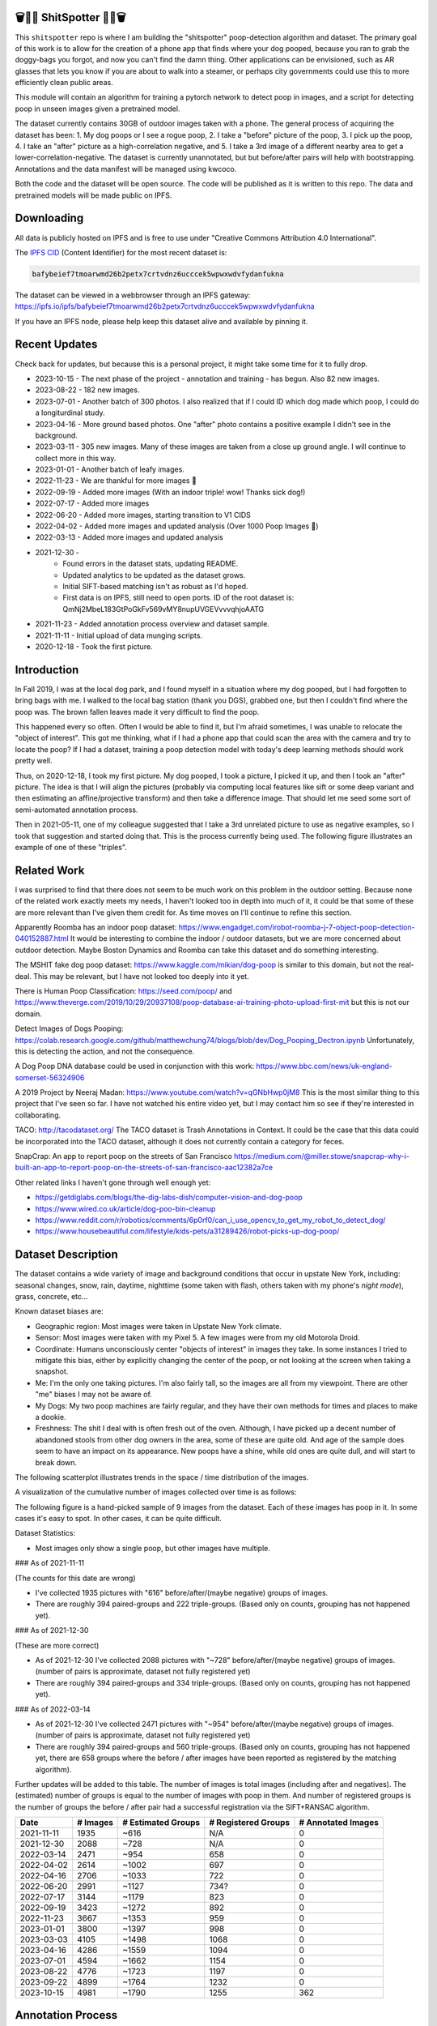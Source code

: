 🗑️📱💩 ShitSpotter 💩📱🗑️
=========================

.. 💩📱📷🤏🗑️🤌

.. .. |CircleCI| |Codecov| |Pypi| |Downloads| |ReadTheDocs|
.. .. +------------------+----------------------------------------------+
.. .. | Read the docs    | https://shitspotter.readthedocs.io           |
.. .. +------------------+----------------------------------------------+
.. .. | Github           | https://github.com/Erotemic/shitspotter      |
.. .. +------------------+----------------------------------------------+
.. .. | Pypi             | https://pypi.org/project/shitspotter         |
.. .. +------------------+----------------------------------------------+


This ``shitspotter`` repo is where I am building the "shitspotter" poop-detection algorithm and dataset.
The primary goal of this work is to allow for the creation of a phone app that finds where your dog pooped,
because you ran to grab the doggy-bags you forgot, and now you can't find the damn thing.
Other applications can be envisioned, such as AR glasses that lets you know if you are about to walk into a steamer,
or perhaps city governments could use this to more efficiently clean public areas.

This module will contain an algorithm for training a pytorch network to detect poop in images, and a script
for detecting poop in unseen images given a pretrained model.

The dataset currently contains 30GB of outdoor images taken with a phone. The general process of acquiring the dataset has been:
1. My dog poops or I see a rogue poop,
2. I take a "before" picture of the poop,
3. I pick up the poop,
4. I take an "after" picture as a high-correlation negative, and
5. I take a 3rd image of a different nearby area to get a lower-correlation-negative.
The dataset is currently unannotated, but but before/after pairs will help with bootstrapping.
Annotations and the data manifest will be managed using kwcoco.

Both the code and the dataset will be open source.
The code will be published as it is written to this repo.
The data and pretrained models will be made public on IPFS.


Downloading
===========

All data is publicly hosted on IPFS and is free to use under "Creative Commons Attribution 4.0 International".

The `IPFS CID <https://docs.ipfs.tech/concepts/content-addressing/>`_ (Content Identifier) for the most recent dataset is:

.. code::

    bafybeief7tmoarwmd26b2petx7crtvdnz6ucccek5wpwxwdvfydanfukna

The dataset can be viewed in a webbrowser through an IPFS gateway:
https://ipfs.io/ipfs/bafybeief7tmoarwmd26b2petx7crtvdnz6ucccek5wpwxwdvfydanfukna

If you have an IPFS node, please help keep this dataset alive and available by pinning it.


Recent Updates
==============

Check back for updates, but because this is a personal project, it might take
some time for it to fully drop.

* 2023-10-15 - The next phase of the project - annotation and training - has begun. Also 82 new images.
* 2023-08-22 - 182 new images.
* 2023-07-01 - Another batch of 300 photos. I also realized that if I could ID which dog made which poop, I could do a longiturdinal study.
* 2023-04-16 - More ground based photos. One "after" photo contains a positive example I didn't see in the background.
* 2023-03-11 - 305 new images. Many of these images are taken from a close up ground angle. I will continue to collect more in this way.
* 2023-01-01 - Another batch of leafy images.
* 2022-11-23 - We are thankful for more images 🦃
* 2022-09-19 - Added more images (With an indoor triple! wow! Thanks sick dog!)
* 2022-07-17 - Added more images
* 2022-06-20 - Added more images, starting transition to V1 CIDS
* 2022-04-02 - Added more images and updated analysis (Over 1000 Poop Images 🎉)
* 2022-03-13 - Added more images and updated analysis
* 2021-12-30 -
    - Found errors in the dataset stats, updating README.
    - Updated analytics to be updated as the dataset grows.
    - Initial SIFT-based matching isn't as robust as I'd hoped.
    - First data is on IPFS, still need to open ports. ID of the root dataset is: QmNj2MbeL183GtPoGkFv569vMY8nupUVGEVvvvqhjoAATG
* 2021-11-23 - Added annotation process overview and dataset sample.
* 2021-11-11 - Initial upload of data munging scripts.
* 2020-12-18 - Took the first picture.


Introduction
============

In Fall 2019, I was at the local dog park, and I found myself in a situation
where my dog pooped, but I had forgotten to bring bags with me. I walked to the
local bag station (thank you DGS), grabbed one, but then I couldn't find where
the poop was. The brown fallen leaves made it very difficult to find the poop.

This happened every so often. Often I would be able to find it, but I'm afraid
sometimes, I was unable to relocate the "object of interest". This got me
thinking, what if I had a phone app that could scan the area with the camera
and try to locate the poop? If I had a dataset, training a poop detection model
with today's deep learning methods should work pretty well.

Thus, on 2020-12-18, I took my first picture. My dog pooped, I took a picture,
I picked it up, and then I took an "after" picture. The idea is that I will
align the pictures (probably via computing local features like sift or some
deep variant and then estimating an affine/projective transform) and then take
a difference image. That should let me seed some sort of semi-automated
annotation process.

Then in 2021-05-11, one of my colleague suggested that I take a 3rd unrelated
picture to use as negative examples, so I took that suggestion and started
doing that. This is the process currently being used. The following figure
illustrates an example of one of these "triples".

.. image:: https://i.imgur.com/NnEC8XZ.jpg

Related Work
============

I was surprised to find that there does not seem to be much work on this problem in the outdoor setting.
Because none of the related work exactly meets my needs, I haven't looked too in depth into much of it,
it could be that some of these are more relevant than I've given them credit for. As time moves on
I'll continue to refine this section.

Apparently Roomba has an indoor poop dataset: https://www.engadget.com/irobot-roomba-j-7-object-poop-detection-040152887.html It would be interesting to combine the indoor / outdoor datasets, but we are more concerned about outdoor detection. Maybe Boston Dynamics and Roomba can take this dataset and do something interesting.

The MSHIT fake dog poop dataset: https://www.kaggle.com/mikian/dog-poop is similar to this domain, but not the real-deal.
This may be relevant, but I have not looked too deeply into it yet.

There is Human Poop Classification: https://seed.com/poop/ and https://www.theverge.com/2019/10/29/20937108/poop-database-ai-training-photo-upload-first-mit but this is not our domain.

Detect Images of Dogs Pooping: https://colab.research.google.com/github/matthewchung74/blogs/blob/dev/Dog_Pooping_Dectron.ipynb
Unfortunately, this is detecting the action, and not the consequence.

A Dog Poop DNA database could be used in conjunction with this work: https://www.bbc.com/news/uk-england-somerset-56324906

A 2019 Project by Neeraj Madan: https://www.youtube.com/watch?v=qGNbHwp0jM8
This is the most similar thing to this project that I've seen so far. I have
not watched his entire video yet, but I may contact him so see if they're
interested in collaborating.

TACO: http://tacodataset.org/
The TACO dataset is Trash Annotations in Context. It could be the case that this data could be incorporated into the TACO dataset, although it does not currently contain a category for feces.

SnapCrap: An app to report poop on the streets of San Francisco
https://medium.com/@miller.stowe/snapcrap-why-i-built-an-app-to-report-poop-on-the-streets-of-san-francisco-aac12382a7ce

Other related links I haven't gone through well enough yet:

* https://getdiglabs.com/blogs/the-dig-labs-dish/computer-vision-and-dog-poop
* https://www.wired.co.uk/article/dog-poo-bin-cleanup
* https://www.reddit.com/r/robotics/comments/6p0rf0/can_i_use_opencv_to_get_my_robot_to_detect_dog/
* https://www.housebeautiful.com/lifestyle/kids-pets/a31289426/robot-picks-up-dog-poop/



Dataset Description
===================

The dataset contains a wide variety of image and background conditions that occur in upstate New York, including: seasonal changes, snow, rain, daytime, nighttime (some taken with flash, others taken with my phone's *night mode*), grass, concrete, etc...

Known dataset biases are:

* Geographic region: Most images were taken in Upstate New York climate.
* Sensor: Most images were taken with my Pixel 5. A few images were from my old Motorola Droid.
* Coordinate: Humans unconsciously center "objects of interest" in images they take. In some instances I tried to mitigate this bias, either by explicitly changing the center of the poop, or not looking at the screen when taking a snapshot.
* Me: I'm the only one taking pictures. I'm also fairly tall, so the images are all from my viewpoint. There are other "me" biases I may not be aware of.
* My Dogs: My two poop machines are fairly regular, and they have their own methods for times and places to make a dookie.
* Freshness: The shit I deal with is often fresh out of the oven. Although, I have picked up a decent number of abandoned stools from other dog owners in the area, some of these are quite old. And age of the sample does seem to have an impact on its appearance. New poops have a shine, while old ones are quite dull, and will start to break down.

The following scatterplot illustrates trends in the space / time distribution of the images.

.. .. image:: https://ipfs.io/ipfs/bafybeibnofjvl7amoiw6gx4hq5w3hfvl3iid2y45l4pipcqgl5nedpngzi/analysis/scat_scatterplot.png
.. image:: https://i.imgur.com/tL1rHPP.png
.. .. image:: https://imgur.com/DeUesAC.png
.. .. image:: https://imgur.com/q6XzSKa.png
.. .. image:: https://i.imgur.com/ne3AeC4.png


A visualization of the cumulative number of images collected over time is as follows:

.. .. image:: /analysis/images_over_time.png
.. image:: https://i.imgur.com/TfDYWOV.png
.. .. image:: https://imgur.com/vrAzrfj.png
.. .. image:: https://imgur.com/C2X1NCt.png
.. .. image:: https://i.imgur.com/ppPXo6X.png


The following figure is a hand-picked sample of 9 images from the dataset. Each of these images has poop in it. In some cases it's easy to spot. In other cases, it can be quite difficult.

.. image:: https://i.imgur.com/QwFpxD1.jpg

Dataset Statistics:

* Most images only show a single poop, but other images have multiple.


### As of 2021-11-11

(The counts for this date are wrong)

* I've collected 1935 pictures with "616" before/after/(maybe negative) groups of images.
* There are roughly 394 paired-groups and 222 triple-groups. (Based only on counts, grouping has not happened yet).

### As of 2021-12-30

(These are more correct)

* As of 2021-12-30 I've collected 2088 pictures with "~728" before/after/(maybe negative) groups of images. (number of pairs is approximate, dataset not fully registered yet)
* There are roughly 394 paired-groups and 334 triple-groups. (Based only on counts, grouping has not happened yet).


### As of 2022-03-14

* As of 2021-12-30 I've collected 2471 pictures with "~954" before/after/(maybe negative) groups of images. (number of pairs is approximate, dataset not fully registered yet)
* There are roughly 394 paired-groups and 560 triple-groups. (Based only on counts, grouping has not happened yet, there are 658 groups where the before / after images have been reported as registered by the matching algorithm).


Further updates will be added to this table. The number of images is total
images (including after and negatives). The (estimated) number of groups is
equal to the number of images with poop in them. And number of registered
groups is the number of groups the before / after pair had a successful
registration via the SIFT+RANSAC algorithm.


+-------------+----------+---------------------+-----------------------+-----------------------+
| Date        | # Images | # Estimated Groups  | # Registered Groups   | # Annotated Images    |
+=============+==========+=====================+=======================+=======================+
| 2021-11-11  |  1935    |   ~616              | N/A                   | 0                     |
+-------------+----------+---------------------+-----------------------+-----------------------+
| 2021-12-30  |  2088    |   ~728              | N/A                   | 0                     |
+-------------+----------+---------------------+-----------------------+-----------------------+
| 2022-03-14  |  2471    |   ~954              | 658                   | 0                     |
+-------------+----------+---------------------+-----------------------+-----------------------+
| 2022-04-02  |  2614    |  ~1002              | 697                   | 0                     |
+-------------+----------+---------------------+-----------------------+-----------------------+
| 2022-04-16  |  2706    |  ~1033              | 722                   | 0                     |
+-------------+----------+---------------------+-----------------------+-----------------------+
| 2022-06-20  |  2991    |  ~1127              | 734?                  | 0                     |
+-------------+----------+---------------------+-----------------------+-----------------------+
| 2022-07-17  |  3144    |  ~1179              | 823                   | 0                     |
+-------------+----------+---------------------+-----------------------+-----------------------+
| 2022-09-19  |  3423    |  ~1272              | 892                   | 0                     |
+-------------+----------+---------------------+-----------------------+-----------------------+
| 2022-11-23  |  3667    |  ~1353              | 959                   | 0                     |
+-------------+----------+---------------------+-----------------------+-----------------------+
| 2023-01-01  |  3800    |  ~1397              | 998                   | 0                     |
+-------------+----------+---------------------+-----------------------+-----------------------+
| 2023-03-03  |  4105    |  ~1498              | 1068                  | 0                     |
+-------------+----------+---------------------+-----------------------+-----------------------+
| 2023-04-16  |  4286    |  ~1559              | 1094                  | 0                     |
+-------------+----------+---------------------+-----------------------+-----------------------+
| 2023-07-01  |  4594    |  ~1662              | 1154                  | 0                     |
+-------------+----------+---------------------+-----------------------+-----------------------+
| 2023-08-22  |  4776    |  ~1723              | 1197                  | 0                     |
+-------------+----------+---------------------+-----------------------+-----------------------+
| 2023-09-22  |  4899    |  ~1764              | 1232                  | 0                     |
+-------------+----------+---------------------+-----------------------+-----------------------+
| 2023-10-15  |  4981    |  ~1790              | 1255                  | 362                   |
+-------------+----------+---------------------+-----------------------+-----------------------+




Annotation Process
==================

To make annotation easier, I've taken before a picture before and after I clean up the poop.
The idea is that I can align these images and use image-differencing to more quickly find the objects of interest in the image.
As you can see, it's not so easy to spot the shit, especially when there are leaves in the image.

.. image:: https://i.imgur.com/lZ8J0vD.png

But with a little patience and image processing, it's not to hard to narrow down the search.

.. image:: https://i.imgur.com/A6qlcNk.jpg

Scripts to produce these visualizations have been checked into the repo. Annotations and the image manifest will
be stored in the kwcoco json format.


Update: 2023-10-15

The before/after annotation process is unfortunately not robust enough to generate annotations. Instead annotations are being added with `labelme <https://github.com/wkentaro/labelme>`_. This tool leverages the `Segment Anything Model (SAM) <https://segment-anything.com/>`_, which does a good job at finding poop polygon boundaries from a single click. This process is not perfect, and annotations are corrected when they are incorrectly generated. In some difficult cases the SAM model is unable to segment the object of interest at all.

The following is a screenshot of the annotation tool with two easy cases and
one harder case that SAM struggled with on the top.

.. image:: https://i.imgur.com/3lmXgww.png


The labelme annotations are kept in their original form as sidecar json files
to the original images. However, when the dataset is updated, these annotations
are converted and stored in the top-level kwcoco dataset.


The Algorithm
=============

Currently there is no algorithm checked into the repo. I need to start annotating the dataset first.
Eventually there will be a ``shitspotter.fit`` and ``shitspotter.predict`` script for training and performing
inference on unseen images. My current plan for a baseline algorithm is a mobilenet backbone pretrained
on imagenet and some single-stage detection / segmentation head on top of that.

Given kwcoco a formatted detection dataset, we can also use off-the-shelf detection baselines
via netharn, mmdet, or some other library that accepts coco/kwcoco input manifests.

Update: 2023-10-15

The `geowatch <https://gitlab.kitware.com/computer-vision/geowatch>`_ framework
is being used to train initial models on the small set of annotations.


Initial train and validation batches look like this:

.. image:: https://i.imgur.com/Nfk8XbE.jpg


.. image:: https://i.imgur.com/YHfl0Wd.jpg


The training batches are starting to fit the data, but the validation batches
shows that there is still a clear generalizatio gap, but this is only the very
start of training and the hyper-parameters are untuned.


The current train validation split


Data Management
===============

The full resolution dataset is public and hosted on IPFS.

Despite the name, this is not yet a DVC repo.  Eventually I would like to host
the data via DVC + IPFS, but fsspec needs an IPFS filesystem implementation
first.  I may also look into git-annex as an alternative to DVC.

The licence for the software will be Apache 2. The license for the data will be
"Creative Commons Attribution 4.0 International".

In addition to these licenses please:

* Cite my work if you use it.
* If you annotate any of the images, contribute the annotations back. Picking up shit is a team effort.
* When asked to build something, particularly ML systems, think about the ethical implications, and act ethically.
* Pin the dataset on IPFS if you can.

Otherwise the data is free to use commercially or otherwise.

The URL that can be viewed in a web browser: https://ipfs.io/ipfs/bafybeief7tmoarwmd26b2petx7crtvdnz6ucccek5wpwxwdvfydanfukna

Current IPFS addresses for the top-level dataset filesystem are:

.. code::

    bafybeiaydlkog4rzfmmuidbvxpwhmosfgyex3kx2oz2keq3rewszisilmq -   shitspotter_dvc/assets/poop-2020-12-28/
    bafybeiddzhnsovxx76pgb65p7kekfmlz4i6afqsdrbdnazs3h6cxhosr3i -   shitspotter_dvc/assets/poop-2021-02-06/
    bafybeifrkr2grtiuhm4uwuqri25h67dsfmsrwtn3q7xpfaeetqlwukgoum -   shitspotter_dvc/assets/poop-2021-03-05/
    bafybeigspol3oqllgushdujw3dgzlnrgb5ywy42i3gtk5g2h7px3r25w6q -   shitspotter_dvc/assets/poop-2021-04-06/
    bafybeibshwnzyerfheehpt7qhw7jojjjrb5g2a74yvpwqm2wcadpyjjzny -   shitspotter_dvc/assets/poop-2021-04-19/
    bafybeiecpxpodwxrmmkiyxef6222hobnr6okq35ecdcvlrt2wa4pduqpua -   shitspotter_dvc/assets/poop-2021-04-25/
    bafybeigzkx5xxju2rbj5zai3o7vppwqbjso7tj23q77deqymjsf7trubzu -   shitspotter_dvc/assets/poop-2021-05-11T000000/
    bafybeig6v5abxioluw7zmk6mxzsg4xumhphkr64jqznjc2pgilhhg453b4 -   shitspotter_dvc/assets/poop-2021-05-11T150000/
    bafybeiecdgnasyccutesze6odoyg2uhqkzc4hy25imbls2szpbwmsqsggm -   shitspotter_dvc/assets/poop-2021-06-05/
    bafybeia5v47nt7m5dlw6ozfptreu6oxjdypjbbod3zhwx26hducphkg2em -   shitspotter_dvc/assets/poop-2021-06-20/
    bafybeigo4ffpewvp23v6pa65durazqtzov7rpqucg6w3723bkolnhi2xwu -   shitspotter_dvc/assets/poop-2021-09-20/
    bafybeibrw7je4zmoartzrpq5vbvg7klim5gr5j3q44doeb3tbxkkboftvi -   shitspotter_dvc/assets/poop-2021-11-11/
    bafybeid5wqkm6tqoexrbzz3qo3663vhq5tdnlg4exlhyyj3aqzsso42jiu -   shitspotter_dvc/assets/poop-2021-11-26/
    bafybeigmpdet6dhtvkauisv7oyxvbcqlhiac4a6pgi7phn3zak37txireu -   shitspotter_dvc/assets/poop-2021-12-27/
    bafybeiewsg5b353s26r566aw756y5h5omnjei3xllzv7sldesmthu6p5bi -   shitspotter_dvc/assets/poop-2022-01-27/
    bafybeiapgukq36wxd3b23io3io5iry2jpu6ojy4pdc5wqry5ouy3s7q65u -   shitspotter_dvc/assets/poop-2022-03-13-T152627/
    bafybeiba5k3iauqu4ayul4yozapadlpiehezwow63lm3r26hgk4eqrrjki -   shitspotter_dvc/assets/poop-2022-04-02-T145512/
    bafybeic3amh4klgs3aantyqgd7lti2vhnnmutbcfddtvw2572ynlldkpua -   shitspotter_dvc/assets/poop-2022-04-16-T135257/
    bafybeicyotgcgufq2nsewvk2ph4xchgbnltd7t2j334lqgvc4jdnxrw5by -   shitspotter_dvc/assets/poop-2022-05-26-T173650/
    bafybeieddszhqi6fzrpnn2q2ab74hva4gwnx5bcdnvh7cwwrnf7ikyukru -   shitspotter_dvc/assets/poop-2022-06-08-T132910/
    bafybeigss3h3p6pnsw7bgfevs77lv6duzhzi7fmuiyf5qtujafqanrrjsi -   shitspotter_dvc/assets/poop-2022-06-20-T235340/
    bafybeih6qtza2vnrdvemlhuezfhoom6wh2457mnwmlw7sg4ncgstl35zsa -   shitspotter_dvc/assets/poop-2022-07-16-T215017/
    bafybeigvu4k5w2eflpkmucaas3p4yb7mhdbpmcdsmysbpfa54biiy4vvya -   shitspotter_dvc/assets/poop-2022-09-19-T153414/
    bafybeiahrdxhtbcyq3icgooxk2fvgm2oxpaohtagfauvssthuqxfxrhtwm -   shitspotter_dvc/assets/poop-2022-11-23-T182537/
    bafybeibx2oarr3liqrda4hd7xlw643vbd5nxff2b44blzccw7ekw6gbwv4 -   shitspotter_dvc/assets/poop-2023-01-01-T171030/
    bafybeibky4jj4hhmlwuifx52fjdurseqzkmwpp4derwqvf5lo2vakzrtoe -   shitspotter_dvc/assets/poop-2023-03-11-T165018/
    bafybeifj7uidepqz2wbumajacy2oacn7c7cuh6zwnduovn4xyszdpiodoe -   shitspotter_dvc/assets/poop-2023-04-16-T175739/
    bafybeihhbwe6mtkts7335e2wdr3p4mo5impx3niqbcavvqh3l3rknpbuti -   shitspotter_dvc/assets/poop-2023-07-01-T160318/
    bafybeiez6f2nwubarmduko73uclgitsaagvdov4s5oexcwltw5dosjhq4m -   shitspotter_dvc/assets/poop-2023-08-22-T202656/
    bafybeihurilrwce7rxr7o3iqdf227o74cfk23ilv2nleoj5hd6wx5iapz4 -   shitspotter_dvc/assets/poop-2023-09-22-T180825/
    bafybeihsxlzwr45jvxzhq7vst6zirykdm4ufbmapxidl5bs4ncyfo7nmja -   shitspotter_dvc/assets/poop-2023-10-15-T193631/

    bafybeihsdpvygurjrhxtsbrr2ij7mtsqazz7prblwg3jzlhppeg5ij6ify - shitspotter_dvc/assets
    bafybeief7tmoarwmd26b2petx7crtvdnz6ucccek5wpwxwdvfydanfukna - shitspotter_dvc


Acknowledgements
================

I want to give thanks to the people and animals-that-think-they-are-people who
contributed to this project. My colleagues at Kitware have provided valuable
help / insight into project direction, dataset collection, problem formulation,
related research, discussion, and memes.

I would also like to thank the several people that have contributed their own
images in the contributions folder (More info on contributions will be added
later).

I want to give special thanks to my two poop machines, without whom this project would not be possible.

.. image:: https://i.imgur.com/MWQVs0w.jpg

.. image:: https://i.imgur.com/YUJjWoh.jpg

.. |Pypi| image:: https://img.shields.io/pypi/v/shitspotter.svg
   :target: https://pypi.python.org/pypi/shitspotter

.. |Downloads| image:: https://img.shields.io/pypi/dm/shitspotter.svg
   :target: https://pypistats.org/packages/shitspotter

.. |ReadTheDocs| image:: https://readthedocs.org/projects/shitspotter/badge/?version=release
    :target: https://shitspotter.readthedocs.io/en/release/

.. # See: https://ci.appveyor.com/project/jon.crall/shitspotter/settings/badges
.. |Appveyor| image:: https://ci.appveyor.com/api/projects/status/py3s2d6tyfjc8lm3/branch/master?svg=true
   :target: https://ci.appveyor.com/project/jon.crall/shitspotter/branch/master

.. |GitlabCIPipeline| image:: https://gitlab.kitware.com/utils/shitspotter/badges/master/pipeline.svg
   :target: https://gitlab.kitware.com/utils/shitspotter/-/jobs

.. |GitlabCICoverage| image:: https://gitlab.kitware.com/utils/shitspotter/badges/master/coverage.svg?job=coverage
    :target: https://gitlab.kitware.com/utils/shitspotter/commits/master

.. |CircleCI| image:: https://circleci.com/gh/Erotemic/shitspotter.svg?style=svg
    :target: https://circleci.com/gh/Erotemic/shitspotter

.. |Travis| image:: https://img.shields.io/travis/Erotemic/shitspotter/master.svg?label=Travis%20CI
   :target: https://travis-ci.org/Erotemic/shitspotter

.. |Codecov| image:: https://codecov.io/github/Erotemic/shitspotter/badge.svg?branch=master&service=github
   :target: https://codecov.io/github/Erotemic/shitspotter?branch=master

